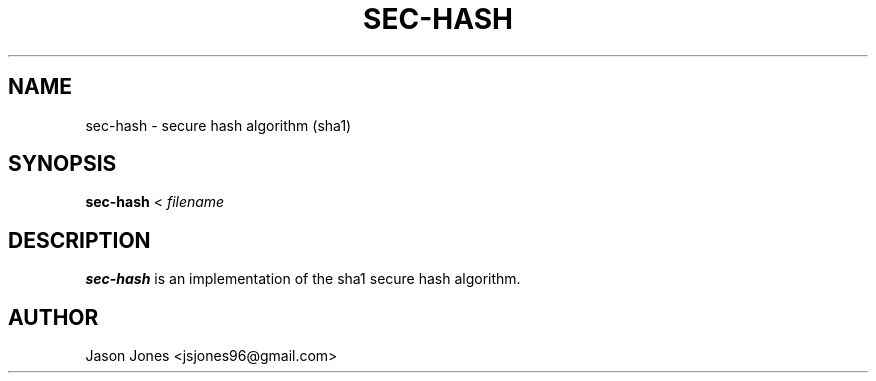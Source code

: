 ./" Process this file with
./" groff -man -Tascii sha1.1
.TH SEC-HASH 1 "NOVEMBER 2010" "sec-hash version 0.1" "User Manual"

.SH NAME
sec-hash \- secure hash algorithm (sha1)

.SH SYNOPSIS
.B sec-hash 
<
.I filename

.SH DESCRIPTION
.B sec-hash
is an implementation of the sha1 secure hash algorithm.

.SH AUTHOR
Jason Jones <jsjones96@gmail.com>
